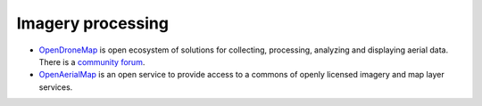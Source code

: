 ################################################################################
Imagery processing
################################################################################

.. todo:: Need to revise and add more details to this section.

- `OpenDroneMap <https://www.opendronemap.org/>`_ is open ecosystem of solutions for collecting, processing, analyzing and displaying aerial data. There is a `community forum <https://community.opendronemap.org/>`_.
- `OpenAerialMap <https://openaerialmap.org/>`_ is an open service to provide access to a commons of openly licensed imagery and map layer services.